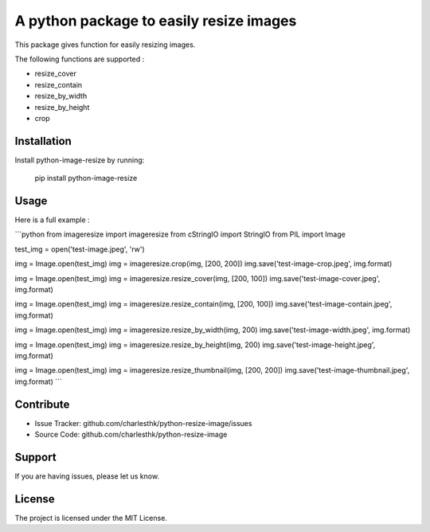 A python package to easily resize images
========================================

This package gives function for easily resizing images.

The following functions are supported :

* resize_cover 
* resize_contain 
* resize_by_width 
* resize_by_height 
* crop 


Installation
------------

Install python-image-resize by running:

    pip install python-image-resize


Usage
-----

Here is a full example :

```python
from imageresize import imageresize
from cStringIO import StringIO
from PIL import Image

test_img = open('test-image.jpeg', 'rw')

img = Image.open(test_img)
img = imageresize.crop(img, [200, 200])
img.save('test-image-crop.jpeg', img.format)


img = Image.open(test_img)
img = imageresize.resize_cover(img, [200, 100])
img.save('test-image-cover.jpeg', img.format)


img = Image.open(test_img)
img = imageresize.resize_contain(img, [200, 100])
img.save('test-image-contain.jpeg', img.format)


img = Image.open(test_img)
img = imageresize.resize_by_width(img, 200)
img.save('test-image-width.jpeg', img.format)


img = Image.open(test_img)
img = imageresize.resize_by_height(img, 200)
img.save('test-image-height.jpeg', img.format)


img = Image.open(test_img)
img = imageresize.resize_thumbnail(img, [200, 200])
img.save('test-image-thumbnail.jpeg', img.format)
```


Contribute
----------

- Issue Tracker: github.com/charlesthk/python-resize-image/issues
- Source Code: github.com/charlesthk/python-resize-image


Support
-------

If you are having issues, please let us know.


License
-------

The project is licensed under the MIT License.
